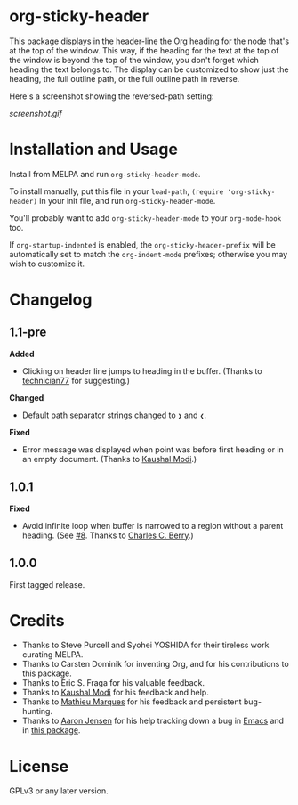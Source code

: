 #+BEGIN_HTML
<a href=https://alphapapa.github.io/dont-tread-on-emacs/><img src="dont-tread-on-emacs-150.png" align="right"></a>
#+END_HTML

* org-sticky-header

[[https://melpa.org/#/org-sticky-header][file:https://melpa.org/packages/org-sticky-header-badge.svg]] [[https://stable.melpa.org/#/org-sticky-header][file:https://stable.melpa.org/packages/org-sticky-header-badge.svg]]

This package displays in the header-line the Org heading for the node that's at the top of the window.  This way, if the heading for the text at the top of the window is beyond the top of the window, you don't forget which heading the text belongs to.  The display can be customized to show just the heading, the full outline path, or the full outline path in reverse.

Here's a screenshot showing the reversed-path setting:

[[screenshot.gif]]

* Installation and Usage

Install from MELPA and run =org-sticky-header-mode=.

To install manually, put this file in your =load-path=, =(require 'org-sticky-header)= in your init file, and run =org-sticky-header-mode=.

You'll probably want to add =org-sticky-header-mode= to your =org-mode-hook= too.

If =org-startup-indented= is enabled, the =org-sticky-header-prefix= will be automatically set to match the =org-indent-mode= prefixes; otherwise you may wish to customize it.

* Changelog

** 1.1-pre

*Added*
+  Clicking on header line jumps to heading in the buffer.  (Thanks to [[https://github.com/technician77][technician77]] for suggesting.)

*Changed*
+  Default path separator strings changed to =❯= and =❮=.

*Fixed*
+  Error message was displayed when point was before first heading or in an empty document.  (Thanks to [[https://github.com/kaushalmodi][Kaushal Modi]].)

** 1.0.1

*Fixed*
+  Avoid infinite loop when buffer is narrowed to a region without a parent heading.  (See [[https://github.com/alphapapa/org-sticky-header/issues/8][#8]].  Thanks to [[https://github.com/chasberry][Charles C. Berry]].)

** 1.0.0

First tagged release.

* Credits

+  Thanks to Steve Purcell and Syohei YOSHIDA for their tireless work curating MELPA.
+  Thanks to Carsten Dominik for inventing Org, and for his contributions to this package.
+  Thanks to Eric S. Fraga for his valuable feedback.
+  Thanks to [[https://github.com/kaushalmodi][Kaushal Modi]] for his feedback and help.
+  Thanks to [[https://github.com/angrybacon][Mathieu Marques]] for his feedback and persistent bug-hunting.
+  Thanks to [[https://github.com/aaronjensen][Aaron Jensen]] for his help tracking down a bug in [[https://debbugs.gnu.org/cgi/bugreport.cgi?bug=26586][Emacs]] and in [[https://github.com/alphapapa/org-sticky-header/pull/7][this package]].

* License

GPLv3 or any later version.
